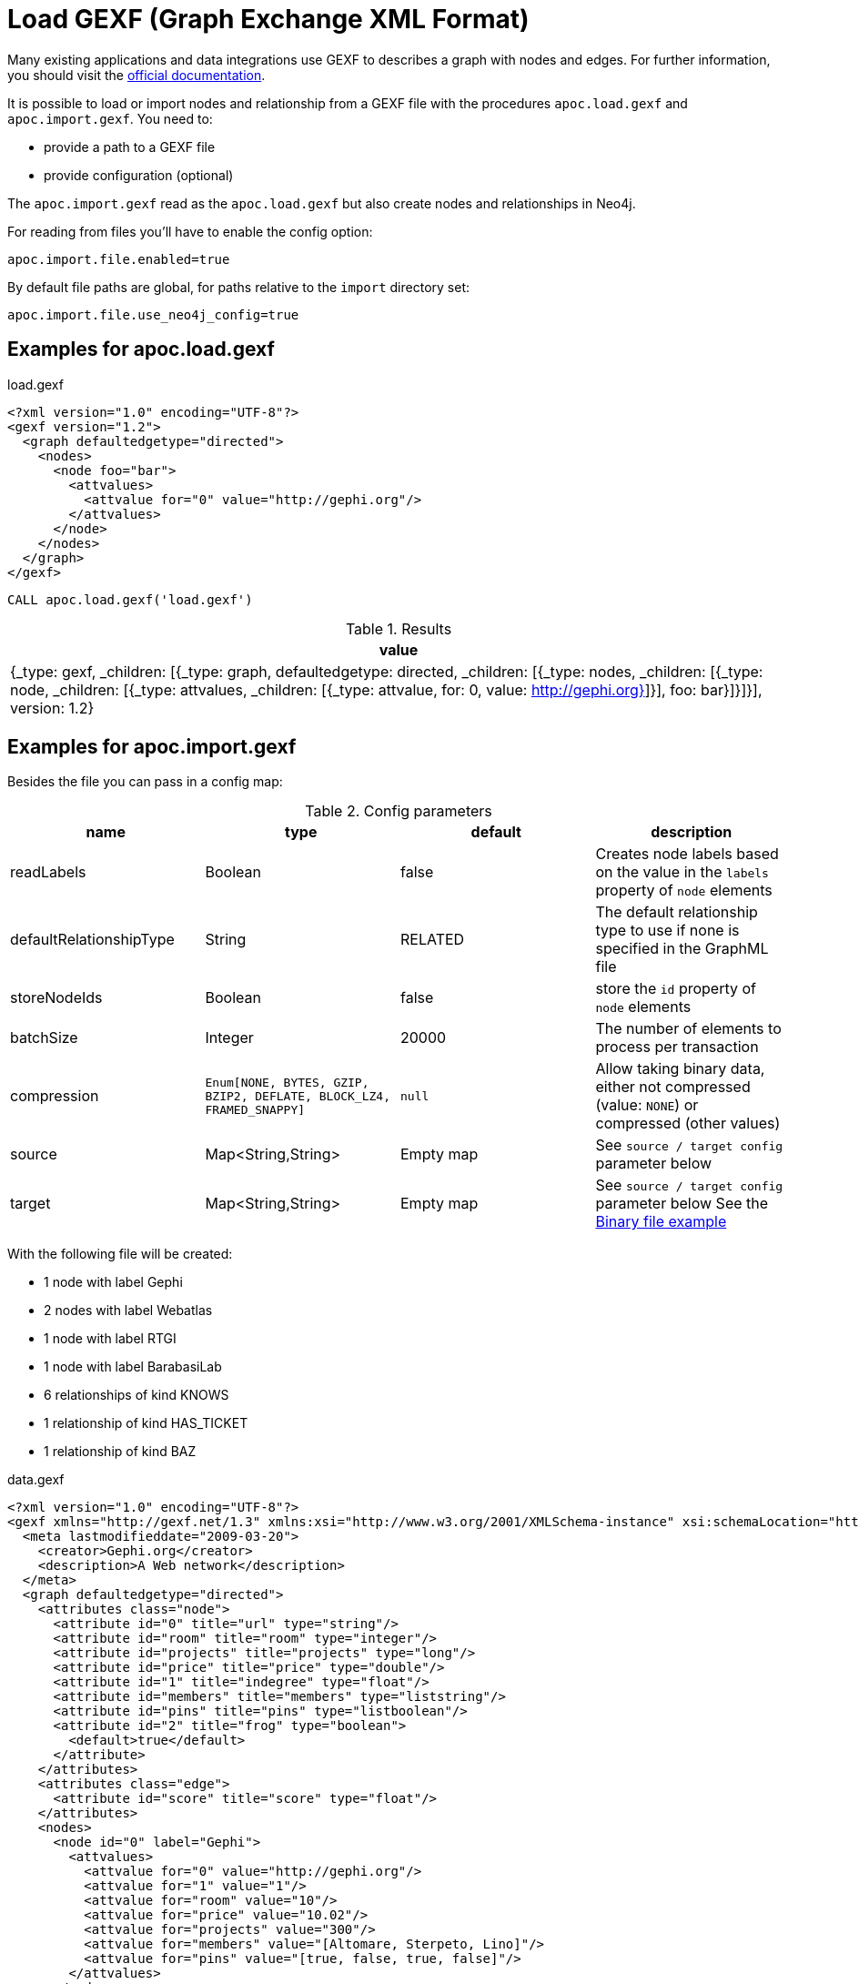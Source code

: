 [[gexf]]
= Load GEXF (Graph Exchange XML Format)
:page-custom-canonical: https://neo4j.com/labs/apoc/5/import/gexf/
:description: This section describes procedures that can be used to import data from GEXF files.



Many existing applications and data integrations use GEXF to describes a graph with nodes and edges.
For further information, you should visit the https://gexf.net/[official documentation].

It is possible to load or import nodes and relationship from a GEXF file with the procedures
 `apoc.load.gexf` and `apoc.import.gexf`. You need to:

* provide a path to a GEXF file
* provide configuration (optional)

The `apoc.import.gexf` read as the `apoc.load.gexf` but also create nodes and relationships in Neo4j.

For reading from files you'll have to enable the config option:

----
apoc.import.file.enabled=true
----

By default file paths are global, for paths relative to the `import` directory set:

----
apoc.import.file.use_neo4j_config=true
----

== Examples for apoc.load.gexf

.load.gexf
----
<?xml version="1.0" encoding="UTF-8"?>
<gexf version="1.2">
  <graph defaultedgetype="directed">
    <nodes>
      <node foo="bar">
        <attvalues>
          <attvalue for="0" value="http://gephi.org"/>
        </attvalues>
      </node>
    </nodes>
  </graph>
</gexf>
----

[source, cypher]
----
CALL apoc.load.gexf('load.gexf')
----

.Results
[opts="header"]
|===
| value
| {_type: gexf, _children: [{_type: graph, defaultedgetype: directed, _children: [{_type: nodes, _children: [{_type: node, _children: [{_type: attvalues, _children: [{_type: attvalue, for: 0, value: http://gephi.org}]}], foo: bar}]}]}], version: 1.2}
|===

== Examples for apoc.import.gexf

Besides the file you can pass in a config map:

.Config parameters
[opts=header]
|===
| name | type | default | description
| readLabels | Boolean | false | Creates node labels based on the value in the `labels` property of `node` elements
| defaultRelationshipType | String | RELATED | The default relationship type to use if none is specified in the GraphML file
| storeNodeIds | Boolean | false | store the `id` property of `node` elements
| batchSize | Integer | 20000 | The number of elements to process per transaction
| compression | `Enum[NONE, BYTES, GZIP, BZIP2, DEFLATE, BLOCK_LZ4, FRAMED_SNAPPY]` | `null` | Allow taking binary data, either not compressed (value: `NONE`) or compressed (other values)
| source | Map<String,String> | Empty map | See `source / target config` parameter below
| target | Map<String,String> | Empty map | See `source / target config` parameter below
See the xref::overview/apoc.load/apoc.load.csv.adoc#_binary_file[Binary file example]
|===


With the following file will be created:

* 1 node with label Gephi
* 2 nodes with label Webatlas
* 1 node with label RTGI
* 1 node with label BarabasiLab
* 6 relationships of kind KNOWS
* 1 relationship of kind HAS_TICKET
* 1 relationship of kind BAZ

.data.gexf
----
<?xml version="1.0" encoding="UTF-8"?>
<gexf xmlns="http://gexf.net/1.3" xmlns:xsi="http://www.w3.org/2001/XMLSchema-instance" xsi:schemaLocation="http://gexf.net/1.3 http://gexf.net/1.3/gexf.xsd" version="1.2">
  <meta lastmodifieddate="2009-03-20">
    <creator>Gephi.org</creator>
    <description>A Web network</description>
  </meta>
  <graph defaultedgetype="directed">
    <attributes class="node">
      <attribute id="0" title="url" type="string"/>
      <attribute id="room" title="room" type="integer"/>
      <attribute id="projects" title="projects" type="long"/>
      <attribute id="price" title="price" type="double"/>
      <attribute id="1" title="indegree" type="float"/>
      <attribute id="members" title="members" type="liststring"/>
      <attribute id="pins" title="pins" type="listboolean"/>
      <attribute id="2" title="frog" type="boolean">
        <default>true</default>
      </attribute>
    </attributes>
    <attributes class="edge">
      <attribute id="score" title="score" type="float"/>
    </attributes>
    <nodes>
      <node id="0" label="Gephi">
        <attvalues>
          <attvalue for="0" value="http://gephi.org"/>
          <attvalue for="1" value="1"/>
          <attvalue for="room" value="10"/>
          <attvalue for="price" value="10.02"/>
          <attvalue for="projects" value="300"/>
          <attvalue for="members" value="[Altomare, Sterpeto, Lino]"/>
          <attvalue for="pins" value="[true, false, true, false]"/>
        </attvalues>
      </node>
       <node id="5" label="Gephi">
          <attvalues>
            <attvalue for="0" value="http://test.gephi.org"/>
            <attvalue for="1" value="2"/>
          </attvalues>
        </node>
      <node id="1" label="Webatlas">
        <attvalues>
          <attvalue for="0" value="http://webatlas.fr"/>
          <attvalue for="1" value="2"/>
        </attvalues>
      </node>
      <node id="2" label="RTGI">
        <attvalues>
          <attvalue for="0" value="http://rtgi.fr"/>
          <attvalue for="1" value="1"/>
        </attvalues>
      </node>
      <node id="3" label=":BarabasiLab:Webatlas">
        <attvalues>
          <attvalue for="0" value="http://barabasilab.com"/>
          <attvalue for="1" value="1"/>
          <attvalue for="2" value="false"/>
        </attvalues>
      </node>
    </nodes>
    <edges>
      <edge source="0" target="1" kind="KNOWS">
          <attvalues>
            <attvalue for="score" value="1.5"/>
          </attvalues>
      </edge>
      <edge source="0" target="0" kind="BAZ">
          <attvalues>
            <attvalue for="foo" value="bar"/>
            <attvalue for="score" value="2"/>
          </attvalues>
      </edge>
      <edge source="0" target="2" kind="HAS_TICKET">
          <attvalues>
            <attvalue for="ajeje" value="brazorf"/>
            <attvalue for="score" value="3"/>
          </attvalues>
      </edge>
      <edge source="0" target="2" kind="KNOWS" />
      <edge source="1" target="0" kind="KNOWS" />
      <edge source="2" target="1" kind="KNOWS" />
      <edge source="0" target="3" kind="KNOWS" />
      <edge source="5" target="3" kind="KNOWS" />
    </edges>
  </graph>
</gexf>
----

[source, cypher]
----
CALL apoc.import.gexf('data.gexf', {readLabels:true})
----

.Results
[opts="header"]
|===
| value
| {
"relationships" : 8,
"batches" : 0,
"file" : "file:/../data.gexf",
"nodes" : 5,
"format" : "gexf",
"source" : "file",
"time" : 9736,
"rows" : 0,
"batchSize" : -1,
"done" : true,
"properties" : 21
}
|===

We can also store the node IDs by executing:
[source, cypher]
----
CALL apoc.import.gexf('data.gexf', {readLabels:true, storeNodeIds: true})
----

=== source / target config

Allows the import of relations in case the source and / or target nodes are not present in the file, searching for nodes via a custom label and property.
To do this, we can insert into the config map `source: {label: '<MY_SOURCE_LABEL>', id: `'<MY_SOURCE_ID>'`}` and/or `source: {label: '<MY_TARGET_LABEL>', id: `'<MY_TARGET_ID>'`}`
In this way, we can search start and end nodes via the source and end attribute of `edge` tag.

For example, with a config map `{source: {id: 'myId', label: 'Foo'}, target: {id: 'other', label: 'Bar'}}`
with a edge row like `<edge id="e0" source="n0" target="n1" label="KNOWS"><data key="label">KNOWS</data></edge>`
we search a source node `(:Foo {myId: 'n0'})` and an end node `(:Bar {other: 'n1'})`.
The id key is optional (the default is `'id'`).




